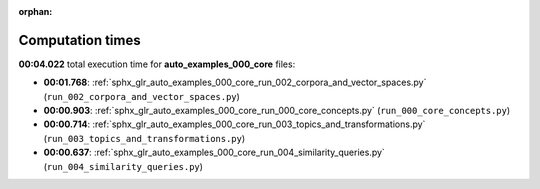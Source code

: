 
:orphan:

.. _sphx_glr_auto_examples_000_core_sg_execution_times:

Computation times
=================
**00:04.022** total execution time for **auto_examples_000_core** files:

- **00:01.768**: :ref:`sphx_glr_auto_examples_000_core_run_002_corpora_and_vector_spaces.py` (``run_002_corpora_and_vector_spaces.py``)
- **00:00.903**: :ref:`sphx_glr_auto_examples_000_core_run_000_core_concepts.py` (``run_000_core_concepts.py``)
- **00:00.714**: :ref:`sphx_glr_auto_examples_000_core_run_003_topics_and_transformations.py` (``run_003_topics_and_transformations.py``)
- **00:00.637**: :ref:`sphx_glr_auto_examples_000_core_run_004_similarity_queries.py` (``run_004_similarity_queries.py``)
